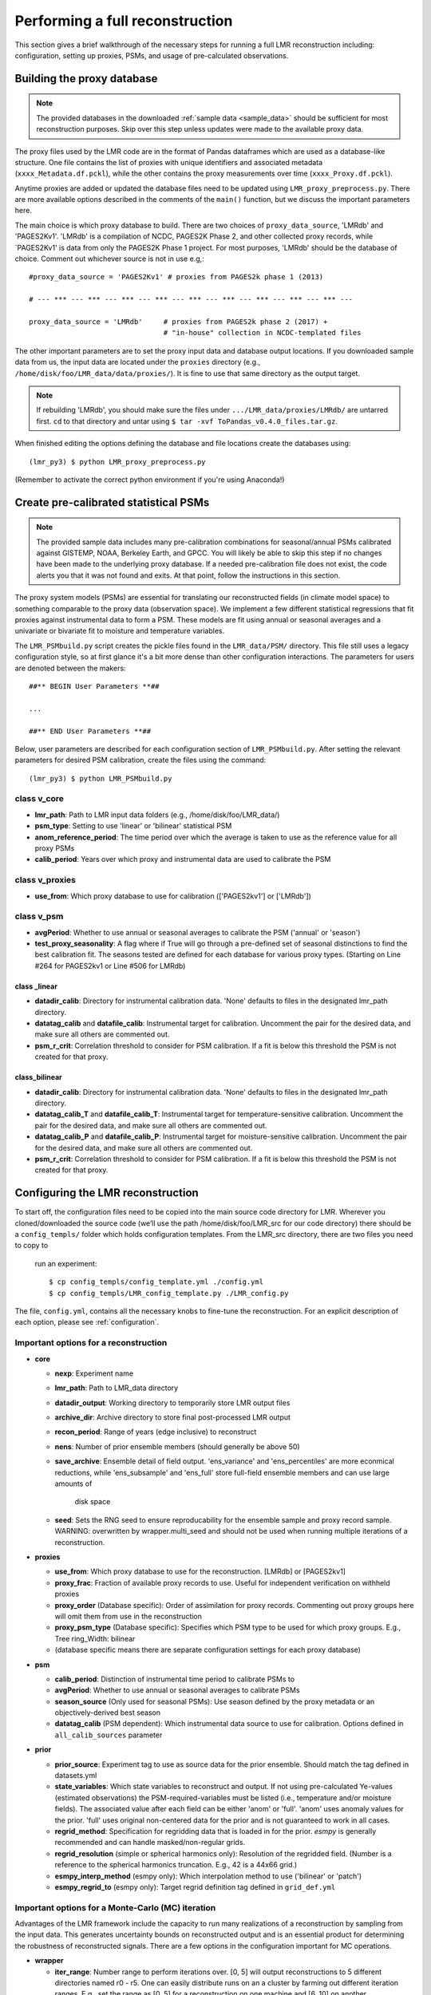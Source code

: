 .. _full_recon:

********************************
Performing a full reconstruction
********************************

This section gives a brief walkthrough of the necessary steps for running a full
LMR reconstruction including: configuration, setting up proxies, PSMs, and
usage of pre-calculated observations.

Building the proxy database
===========================

.. note:: The provided databases in the downloaded :ref:`sample data <sample_data>`
  should be sufficient for most reconstruction purposes. Skip over this step
  unless updates were made to the available proxy data.

The proxy files used by the LMR code are in the format of Pandas dataframes
which are used as a database-like structure.  One file contains the list of
proxies with unique identifiers and associated metadata
(``xxxx_Metadata.df.pckl``), while the other contains the proxy measurements
over time (``xxxx_Proxy.df.pckl``).

Anytime proxies are added or updated the database files
need to be updated using ``LMR_proxy_preprocess.py``.  There are more
available options described in the comments of the ``main()`` function, but
we discuss the important parameters here.

The main choice is which proxy database to build.  There are two choices of
``proxy_data_source``, 'LMRdb' and 'PAGES2Kv1'.  'LMRdb' is a compilation of
NCDC, PAGES2K Phase 2, and other collected proxy records, while `PAGES2Kv1'
is data from only the PAGES2K Phase 1 project.  For most purposes, 'LMRdb'
should be the database of choice.  Comment out whichever source is not in use
e.g,::

    #proxy_data_source = 'PAGES2Kv1' # proxies from PAGES2k phase 1 (2013)

    # --- *** --- *** --- *** --- *** --- *** --- *** --- *** --- *** --- *** ---

    proxy_data_source = 'LMRdb'     # proxies from PAGES2k phase 2 (2017) +
                                    # "in-house" collection in NCDC-templated files

The other important parameters are to set the proxy input data and database
output locations.  If you downloaded sample data from us, the input data are
located under the ``proxies`` directory (e.g.,
``/home/disk/foo/LMR_data/data/proxies/``).  It is fine to use that same
directory as the output target.

.. note:: If rebuilding 'LMRdb', you should make sure the files under
 ``.../LMR_data/proxies/LMRdb/`` are untarred first.  ``cd`` to that
 directory and untar using ``$ tar -xvf ToPandas_v0.4.0_files.tar.gz``.

When finished editing the options defining the database and file locations
create the databases using::

    (lmr_py3) $ python LMR_proxy_preprocess.py

(Remember to activate the correct python environment if you're using Anaconda!)

Create pre-calibrated statistical PSMs
======================================
.. note:: The provided sample data includes many pre-calibration combinations
 for seasonal/annual PSMs calibrated against GISTEMP, NOAA, Berkeley Earth,
 and GPCC.  You will likely be able to skip this step if no changes have
 been made to the underlying proxy database. If a needed pre-calibration file
 does not exist, the code alerts you that it was not found and exits.  At
 that point, follow the instructions in this section.

The proxy system models (PSMs) are essential for translating our
reconstructed fields (in climate model space) to something comparable to the
proxy data (observation space).  We implement a few different statistical
regressions that fit proxies against instrumental data to form a PSM.  These
models are fit using annual or seasonal averages and a
univariate or bivariate fit to moisture and temperature variables.

The ``LMR_PSMbuild.py`` script creates the pickle files found in the
``LMR_data/PSM/`` directory.  This file still uses a legacy
configuration style, so at first glance it's a bit more dense than other
configuration interactions. The parameters for users are denoted between the
makers::

    ##** BEGIN User Parameters **##

    ...

    ##** END User Parameters **##

Below, user parameters are described for each configuration section of
``LMR_PSMbuild.py``.  After setting the relevant parameters for desired PSM
calibration, create the files using the command::

    (lmr_py3) $ python LMR_PSMbuild.py

class v_core
------------

* **lmr_path**: Path to LMR input data folders (e.g., /home/disk/foo/LMR_data/)
* **psm_type**: Setting to use 'linear' or 'bilinear' statistical PSM
* **anom_reference_period**: The time period over which the average is
  taken to use as the reference value for all proxy PSMs
* **calib_period**: Years over which proxy and instrumental data are used to
  calibrate the PSM

class v_proxies
---------------

* **use_from**: Which proxy database to use for calibration (['PAGES2kv1'] or
  ['LMRdb'])

class v_psm
-----------

* **avgPeriod**: Whether to use annual or seasonal averages to calibrate the PSM
  ('annual' or 'season')
* **test_proxy_seasonality**: A flag where if True will go through a
  pre-defined set of seasonal distinctions to find the best calibration fit.
  The seasons tested are defined for each database for various proxy types.
  (Starting on Line #264 for PAGES2kv1 or Line #506 for LMRdb)

class _linear
^^^^^^^^^^^^^
* **datadir_calib**: Directory for instrumental calibration data. 'None'
  defaults to files in the designated lmr_path directory.
* **datatag_calib** and **datafile_calib**: Instrumental target for
  calibration.  Uncomment the pair for the desired data, and make sure all
  others are commented out.
* **psm_r_crit**: Correlation threshold to consider for PSM calibration. If
  a fit is below this threshold the PSM is not created for that proxy.

class_bilinear
^^^^^^^^^^^^^^

* **datadir_calib**: Directory for instrumental calibration data. 'None'
  defaults to files in the designated lmr_path directory.
* **datatag_calib_T** and **datafile_calib_T**: Instrumental target for
  temperature-sensitive calibration.  Uncomment the pair for the desired data,
  and make sure all others are commented out.
* **datatag_calib_P** and **datafile_calib_P**: Instrumental target for
  moisture-sensitive calibration.  Uncomment the pair for the desired data,
  and make sure all others are commented out.
* **psm_r_crit**: Correlation threshold to consider for PSM calibration. If
  a fit is below this threshold the PSM is not created for that proxy.


Configuring the LMR reconstruction
==================================

To start off, the configuration files need to be copied into the main source
code directory for LMR.  Wherever you cloned/downloaded the source code
(we’ll use the path /home/disk/foo/LMR_src for our code directory) there should
be a ``config_templs/`` folder which holds configuration templates.
From the LMR_src directory, there are two files you need to copy to
 run an experiment::

    $ cp config_templs/config_template.yml ./config.yml
    $ cp config_templs/LMR_config_template.py ./LMR_config.py

The file, ``config.yml``, contains all the necessary knobs to fine-tune the
reconstruction.  For an explicit description of each option, please see
:ref:`configuration`.

Important options for a reconstruction
--------------------------------------

* **core**

  * **nexp**: Experiment name
  * **lmr_path**: Path to LMR_data directory
  * **datadir_output**: Working directory to temporarily store LMR output files
  * **archive_dir**: Archive directory to store final post-processed LMR output
  * **recon_period**: Range of years (edge inclusive) to reconstruct
  * **nens**: Number of prior ensemble members (should generally be above 50)
  * **save_archive**: Ensemble detail of field output. 'ens_variance' and
    'ens_percentiles' are more econmical reductions, while 'ens_subsample' and
    'ens_full' store full-field ensemble members and can use large amounts of
     disk space
  * **seed**: Sets the RNG seed to ensure reproducability for the ensemble
    sample and proxy record sample.  WARNING: overwritten by wrapper.multi_seed
    and should not be used when running multiple iterations of a
    reconstruction.

* **proxies**

  * **use_from**: Which proxy database to use for the reconstruction. [LMRdb]
    or [PAGES2kv1]
  * **proxy_frac**: Fraction of available proxy records to use. Useful for
    independent verification on withheld proxies
  * **proxy_order** (Database specific): Order of assimilation for proxy
    records. Commenting out proxy groups here will omit them from use in the
    reconstruction
  * **proxy_psm_type** (Database specific): Specifies which PSM type to be
    used for which proxy groups. E.g., Tree ring_Width: bilinear
  * (database specific means there are separate configuration settings for
    each proxy database)

* **psm**

  * **calib_period**: Distinction of instrumental time period to calibrate PSMs to
  * **avgPeriod**: Whether to use annual or seasonal averages to calibrate PSMs
  * **season_source** (Only used for seasonal PSMs): Use season defined by
    the proxy metadata or an objectively-derived best season
  * **datatag_calib** (PSM dependent): Which instrumental data source to use
    for calibration. Options defined in ``all_calib_sources`` parameter

* **prior**

  * **prior_source**: Experiment tag to use as source data for the prior
    ensemble.  Should match the tag defined in datasets.yml
  * **state_variables**: Which state variables to reconstruct and output.  If
    not using pre-calculated Ye-values (estimated observations) the
    PSM-required-variables must be listed (i.e., temperature and/or moisture
    fields).  The associated value after each field can be either 'anom' or
    'full'.  'anom' uses anomaly values for the
    prior. 'full' uses original non-centered data for the prior and is not
    guaranteed to work in all cases.
  * **regrid_method**: Specification for regridding data that is loaded in
    for the prior.  `esmpy` is generally recommended and can handle
    masked/non-regular grids.
  * **regrid_resolution** (simple or spherical harmonics only): Resolution of
    the regridded field. (Number is a reference to the spherical harmonics
    truncation.  E.g., 42 is a 44x66 grid.)
  * **esmpy_interp_method** (esmpy only): Which interpolation method to use
    ('bilinear' or 'patch')
  * **esmpy_regrid_to** (esmpy only): Target regrid definition tag defined
    in ``grid_def.yml``

Important options for a Monte-Carlo (MC) iteration
---------------------------------------------

Advantages of the LMR framework include the capacity to run many realizations
of a reconstruction by sampling from the input data.  This generates uncertainty
bounds on reconstructed output and is an essential product for determining the
robustness of reconstructed signals.  There are a few options in the
configuration important for MC operations.

* **wrapper**

  * **iter_range**: Number range to perform iterations over.  [0, 5] will
    output reconstructions to 5 different directories named r0 - r5.  One
    can easily distribute
    runs on an a cluster by farming out different iteration ranges. E.g., set
    the range as [0, 5] for a reconstruction on one machine and [6, 10] on another.
  * **multi_seed**: Seeds for creating reproducible iterations.  Must be of
    length such that indexing from the ``iter_range`` number is not out of
    bounds.

* **core**

  * **nens**: Number of prior ensembe members (should generally be above 50).
    This is resampled for each iteration.

* **proxies**

  * **proxy_frac**: Fraction of available proxy records to use. Useful for
    independent verification on withheld proxies. Resampled for each iteration.

Pre-calculating estimated observations (Ye values)
==================================================

For offline reconstructions, estimated observations from the prior sample are
re-used each year.  If we are not interested in outputting a field required for
the PSM, the Ye values (estimated observations) can be calculated and the field
ommitted. This saves memory and disk space and allows for individual fields
to be reconstructed separately when using RNG seeding (i.e., ``multi_seed`` for
MC reconstructions).

To enable this, we first need to create the pre-calculated Ye file.  After
setting up the config.yml, ``cd`` into the ``misc/`` directory and run
the command::

    (lmr_py3) $ python build_ye_file.py <path/to/desired/config.yml>

If no configuration file is provided as a command-line argument, the code
uses ``config.yml`` in the source code directory. This script builds the Ye file
based on the chosen proxy database, PSMs and averaging period, and the prior
source.  Numpy zip files contining the calculated Ye values are output in the
``lmr_path`` directory under ``ye_precalc_files``.

In order to use the file of pre-calculated Ye values, in ``config.yml`` under
the ``core`` section, set ``use_precalc_ye`` to True.

Running your LMR reconstruction
===============================

With all the files created and the configuration set, running a reconstruction
is performed using::

    (lmr_py3) $ python LMR_wrapper.py

If any files are missing or the configuration is set up incorrectly, the code
will exit with an error printout explaining what action should be taken.

After the reconstruction finishes, there is a printout of total time
elapsed, and the code issues a move command to process the output and place it
in the designated archive directory.



